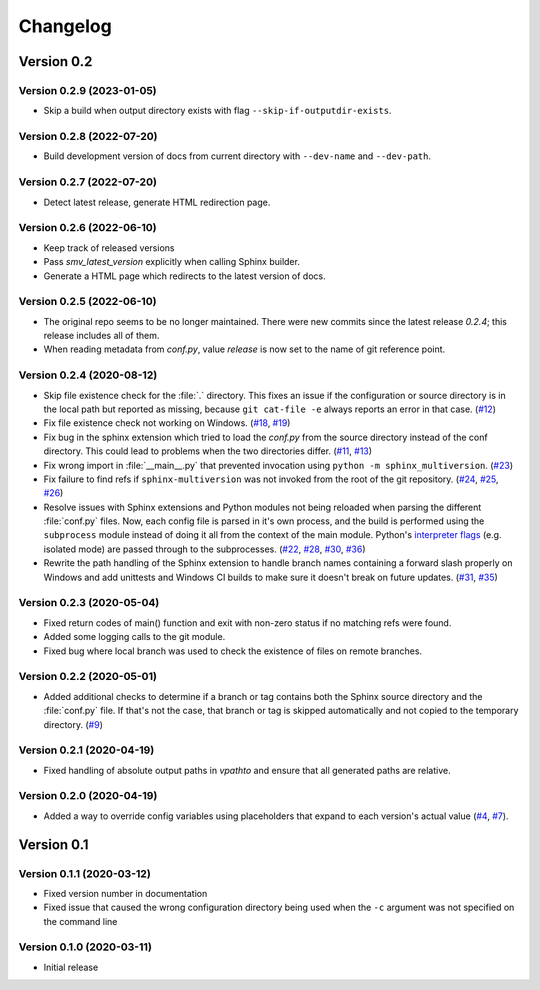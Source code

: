 .. _changelog:

=========
Changelog
=========

Version 0.2
===========

Version 0.2.9 (2023-01-05)
--------------------------
* Skip a build when output directory exists with flag ``--skip-if-outputdir-exists``.


Version 0.2.8 (2022-07-20)
--------------------------
* Build development version of docs from current directory with ``--dev-name`` and ``--dev-path``.


Version 0.2.7 (2022-07-20)
--------------------------
* Detect latest release, generate HTML redirection page.


Version 0.2.6 (2022-06-10)
--------------------------
* Keep track of released versions
* Pass `smv_latest_version` explicitly when calling Sphinx builder.
* Generate a HTML page which redirects to the latest version of docs.


Version 0.2.5 (2022-06-10)
--------------------------
* The original repo seems to be no longer maintained. There were new commits since the latest release `0.2.4`; this release includes all of them.
* When reading metadata from `conf.py`, value `release` is now set to the name of git reference point.


Version 0.2.4 (2020-08-12)
--------------------------

* Skip file existence check for the :file:`.` directory. This fixes an issue if the configuration or source directory is in the local path but reported as missing, because ``git cat-file -e`` always reports an error in that case. (`#12 <issue12_>`_)
* Fix file existence check not working on Windows. (`#18 <issue18_>`_, `#19 <issue19_>`_)
* Fix bug in the sphinx extension which tried to load the `conf.py` from the source directory instead of the conf directory. This could lead to problems when the two directories differ. (`#11 <issue11_>`_, `#13 <issue13_>`_)
* Fix wrong import in :file:`__main__.py` that prevented invocation using ``python -m sphinx_multiversion``. (`#23 <issue23_>`_)
* Fix failure to find refs if ``sphinx-multiversion`` was not invoked from the root of the git repository. (`#24 <issue24_>`_, `#25 <issue25_>`_, `#26 <issue26_>`_)
* Resolve issues with Sphinx extensions and Python modules not being reloaded when parsing the different :file:`conf.py` files. Now, each config file is parsed in it's own process, and the build is performed using the ``subprocess`` module instead of doing it all from the context of the main module. Python's `interpreter flags <pythonflags_>`_ (e.g. isolated mode) are passed through to the subprocesses. (`#22 <issue22_>`_, `#28 <issue28_>`_, `#30 <issue30_>`_, `#36 <issue36_>`_)
* Rewrite the path handling of the Sphinx extension to handle branch names containing a forward slash properly on Windows and add unittests and Windows CI builds to make sure it doesn't break on future updates. (`#31 <issue31_>`_, `#35 <issue35_>`_)


Version 0.2.3 (2020-05-04)
--------------------------

* Fixed return codes of main() function and exit with non-zero status if no matching refs were found.
* Added some logging calls to the git module.
* Fixed bug where local branch was used to check the existence of files on remote branches.


Version 0.2.2 (2020-05-01)
--------------------------

* Added additional checks to determine if a branch or tag contains both the Sphinx source directory and the :file:`conf.py` file. If that's not the case, that branch or tag is skipped automatically and not copied to the temporary directory. (`#9 <issue9_>`_)


Version 0.2.1 (2020-04-19)
--------------------------

* Fixed handling of absolute output paths in `vpathto` and ensure that all generated paths are relative.


Version 0.2.0 (2020-04-19)
--------------------------

* Added a way to override config variables using placeholders that expand to each version's actual value (`#4 <issue4_>`_, `#7 <issue7_>`_).


Version 0.1
===========

Version 0.1.1 (2020-03-12)
--------------------------

* Fixed version number in documentation
* Fixed issue that caused the wrong configuration directory being used when the ``-c`` argument was not specified on the command line

Version 0.1.0 (2020-03-11)
--------------------------

* Initial release


.. _issue4: https://github.com/Holzhaus/sphinx-multiversion/issues/4
.. _issue7: https://github.com/Holzhaus/sphinx-multiversion/issues/7
.. _issue9: https://github.com/Holzhaus/sphinx-multiversion/issues/9
.. _issue11: https://github.com/Holzhaus/sphinx-multiversion/issues/11
.. _issue12: https://github.com/Holzhaus/sphinx-multiversion/issues/12
.. _issue13: https://github.com/Holzhaus/sphinx-multiversion/issues/13
.. _issue18: https://github.com/Holzhaus/sphinx-multiversion/issues/18
.. _issue19: https://github.com/Holzhaus/sphinx-multiversion/issues/19
.. _issue22: https://github.com/Holzhaus/sphinx-multiversion/issues/22
.. _issue23: https://github.com/Holzhaus/sphinx-multiversion/issues/23
.. _issue24: https://github.com/Holzhaus/sphinx-multiversion/issues/24
.. _issue25: https://github.com/Holzhaus/sphinx-multiversion/issues/25
.. _issue26: https://github.com/Holzhaus/sphinx-multiversion/issues/26
.. _issue28: https://github.com/Holzhaus/sphinx-multiversion/issues/28
.. _issue30: https://github.com/Holzhaus/sphinx-multiversion/issues/30
.. _issue31: https://github.com/Holzhaus/sphinx-multiversion/issues/31
.. _issue35: https://github.com/Holzhaus/sphinx-multiversion/issues/35
.. _issue36: https://github.com/Holzhaus/sphinx-multiversion/issues/36
.. _pythonflags: https://docs.python.org/3/using/cmdline.html#miscellaneous-options
